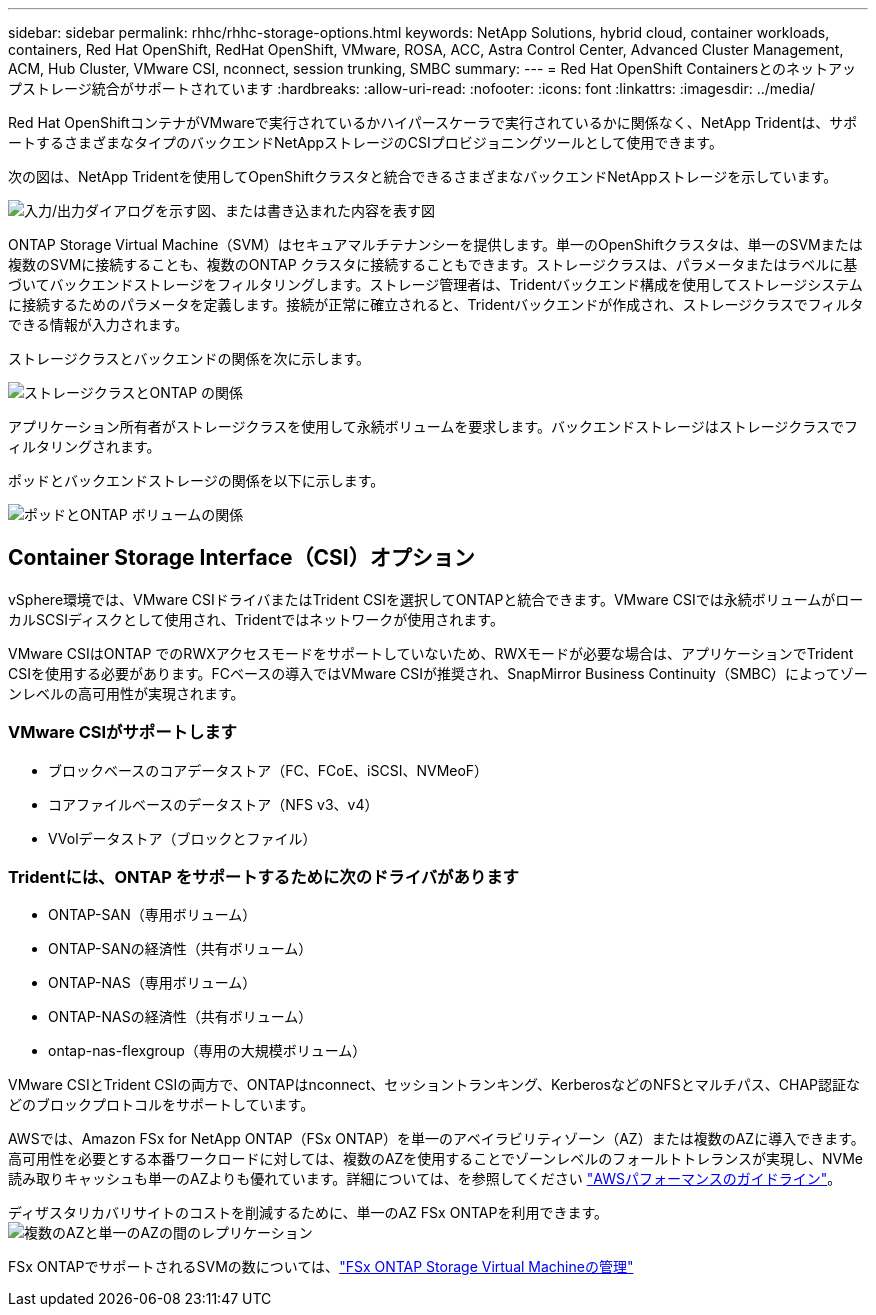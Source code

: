---
sidebar: sidebar 
permalink: rhhc/rhhc-storage-options.html 
keywords: NetApp Solutions, hybrid cloud, container workloads, containers, Red Hat OpenShift, RedHat OpenShift, VMware, ROSA, ACC, Astra Control Center, Advanced Cluster Management, ACM, Hub Cluster, VMware CSI, nconnect, session trunking, SMBC 
summary:  
---
= Red Hat OpenShift Containersとのネットアップストレージ統合がサポートされています
:hardbreaks:
:allow-uri-read: 
:nofooter: 
:icons: font
:linkattrs: 
:imagesdir: ../media/


[role="lead"]
Red Hat OpenShiftコンテナがVMwareで実行されているかハイパースケーラで実行されているかに関係なく、NetApp Tridentは、サポートするさまざまなタイプのバックエンドNetAppストレージのCSIプロビジョニングツールとして使用できます。

次の図は、NetApp Tridentを使用してOpenShiftクラスタと統合できるさまざまなバックエンドNetAppストレージを示しています。

image:a-w-n_astra_trident.png["入力/出力ダイアログを示す図、または書き込まれた内容を表す図"]

ONTAP Storage Virtual Machine（SVM）はセキュアマルチテナンシーを提供します。単一のOpenShiftクラスタは、単一のSVMまたは複数のSVMに接続することも、複数のONTAP クラスタに接続することもできます。ストレージクラスは、パラメータまたはラベルに基づいてバックエンドストレージをフィルタリングします。ストレージ管理者は、Tridentバックエンド構成を使用してストレージシステムに接続するためのパラメータを定義します。接続が正常に確立されると、Tridentバックエンドが作成され、ストレージクラスでフィルタできる情報が入力されます。

ストレージクラスとバックエンドの関係を次に示します。

image:rhhc-storage-options-sc2ontap.png["ストレージクラスとONTAP の関係"]

アプリケーション所有者がストレージクラスを使用して永続ボリュームを要求します。バックエンドストレージはストレージクラスでフィルタリングされます。

ポッドとバックエンドストレージの関係を以下に示します。

image:rhhc_storage_opt_pod2vol.png["ポッドとONTAP ボリュームの関係"]



== Container Storage Interface（CSI）オプション

vSphere環境では、VMware CSIドライバまたはTrident CSIを選択してONTAPと統合できます。VMware CSIでは永続ボリュームがローカルSCSIディスクとして使用され、Tridentではネットワークが使用されます。

VMware CSIはONTAP でのRWXアクセスモードをサポートしていないため、RWXモードが必要な場合は、アプリケーションでTrident CSIを使用する必要があります。FCベースの導入ではVMware CSIが推奨され、SnapMirror Business Continuity（SMBC）によってゾーンレベルの高可用性が実現されます。



=== VMware CSIがサポートします

* ブロックベースのコアデータストア（FC、FCoE、iSCSI、NVMeoF）
* コアファイルベースのデータストア（NFS v3、v4）
* VVolデータストア（ブロックとファイル）




=== Tridentには、ONTAP をサポートするために次のドライバがあります

* ONTAP-SAN（専用ボリューム）
* ONTAP-SANの経済性（共有ボリューム）
* ONTAP-NAS（専用ボリューム）
* ONTAP-NASの経済性（共有ボリューム）
* ontap-nas-flexgroup（専用の大規模ボリューム）


VMware CSIとTrident CSIの両方で、ONTAPはnconnect、セッショントランキング、KerberosなどのNFSとマルチパス、CHAP認証などのブロックプロトコルをサポートしています。

AWSでは、Amazon FSx for NetApp ONTAP（FSx ONTAP）を単一のアベイラビリティゾーン（AZ）または複数のAZに導入できます。高可用性を必要とする本番ワークロードに対しては、複数のAZを使用することでゾーンレベルのフォールトトレランスが実現し、NVMe読み取りキャッシュも単一のAZよりも優れています。詳細については、を参照してください link:https://docs.aws.amazon.com/fsx/latest/ONTAPGuide/performance.html["AWSパフォーマンスのガイドライン"]。

ディザスタリカバリサイトのコストを削減するために、単一のAZ FSx ONTAPを利用できます。image:rhhc_storage_options_fsxn_options.png["複数のAZと単一のAZの間のレプリケーション"]

FSx ONTAPでサポートされるSVMの数については、link:https://docs.aws.amazon.com/fsx/latest/ONTAPGuide/managing-svms.html#max-svms["FSx ONTAP Storage Virtual Machineの管理"]
